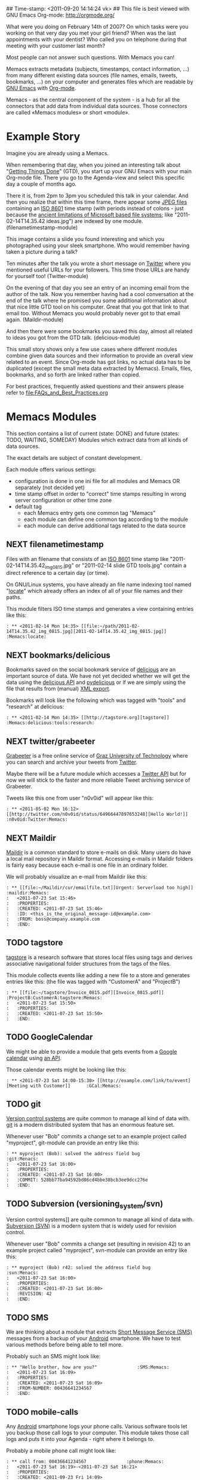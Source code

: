 ## Time-stamp: <2011-09-20 14:14:24 vk>
## This file is best viewed with GNU Emacs Org-mode: http://orgmode.org/

What were you doing on February 14th of 2007? On which tasks were you
working on that very day you met your girl friend? When was the last
appointments with your dentist? Who called you on telephone during
that meeting with your customer last month?

Most people can not answer such questions. With Memacs you can!

Memacs extracts metadata (subjects, timestamps, contact information,
...) from many different existing data sources (file names, emails,
tweets, bookmarks, ...) on your computer and generates files which are
readable by [[http://en.wikipedia.org/wiki/Emacs][GNU Emacs]] with [[http://orgmode.org][Org-mode]].

Memacs - as the central component of the system - is a hub for all the
connectors that add data from individual data sources. Those connectors
are called «Memacs modules» or short «module».

* Example Story

Imagine you are already using a Memacs.

When remembering that day, when you joined an interesting talk about
"[[http://en.wikipedia.org/wiki/Getting_Things_Done][Getting Things Done]]" (GTD), you start up your GNU Emacs with your main
Org-mode file. There you go to the Agenda-view and select this
specific day a couple of months ago.

There it is, from 2pm to 3pm you scheduled this talk in your
calendar. And then you realize that within this time frame, there
appear some [[http://en.wikipedia.org/wiki/Jpeg][JPEG files]] containing an [[http://www.cl.cam.ac.uk/~mgk25/iso-time.html][ISO 8601]] time stamp (with periods
instead of colons - just because the [[http://msdn.microsoft.com/en-us/library/aa365247(v%3Dvs.85).aspx#naming_conventions][ancient limitations of Microsoft
based file systems]]; like "2011-02-14T14.35.42 ideas.jpg") are indexed
by one module. (filenametimestamp-module)

This image contains a slide you found interesting and which you
photographed using your sleek smartphone. Who would remember having
taken a picture during a talk?

Ten minutes after the talk you wrote a short message on [[http://Titter.com][Twitter]] where
you mentioned useful URLs for your followers. This time those URLs are
handy for yourself too! (Twitter-module)

On the evening of that day you see an entry of an incoming email from
the author of the talk. Now you remember having had a cool
conversation at the end of the talk where he promised you some
additional information about that nice little GTD tool on his
computer. Great that you got that link to that email too. Without
Memacs you would probably never got to that email
again. (Maildir-module)

And then there were some bookmarks you saved this day, almost all
related to ideas you got from the GTD talk. (delicious-module)

This small story shows only a few use cases where different modules
combine given data sources and their information to provide an overall
view related to an event. Since Org-mode has got links, no actual data
has to be duplicated (except the small meta data extracted by
Memacs). Emails, files, bookmarks, and so forth are linked rather than
copied.

For best practices, frequently asked questions and their answers
please refer to [[file:FAQs_and_Best_Practices.org]]

* Memacs Modules

This section contains a list of current (state: DONE) and future
(states: TODO, WAITING, SOMEDAY) Modules which extract data from all
kinds of data sources.

The exact details are subject of constant development.

Each module offers various settings:
- configuration is done in one ini file for all modules and Memacs OR
  separately (not decided yet)
- time stamp offset in order to "correct" time stamps resulting in
  wrong server configuration or other time zone
- default tag
  - each Memacs entry gets one common tag "Memacs"
  - each module can define one common tag according to the module
  - each module can derive additional tags related to the data source

** NEXT filenametimestamp

Files with an filename that consists of an [[http://www.cl.cam.ac.uk/~mgk25/iso-time.html][ISO 8601]] time stamp like
"2011-02-14T14.35.42_img_0815.jpg" or "2011-02-14 slide GTD tools.jpg"
contain a direct reference to a certain day (or time).

On GNU/Linux systems, you have already an file name indexing tool
named "[[http://en.wikipedia.org/wiki/Locate_(Unix)][locate]]" which already offers an index of all of your file names
and their paths.

This module filters ISO time stamps and generates a view containing
entries like this:
#+begin_example
: ** <2011-02-14 Mon 14:35> [[file:~/path/2011-02-14T14.35.42_img_0815.jpg][2011-02-14T14.35.42_img_0815.jpg]]  :Memacs:locate:
#+end_example

** NEXT bookmarks/delicious

Bookmarks saved on the social bookmark service of [[http://delicious.com][delicious]] are an
important source of data. We have not yet decided whether we will
get the data using the [[http://www.delicious.com/help/api][delicious API]] and [[http://code.google.com/p/pydelicious/][pydelicious]] or if we are
simply using the file that results from (manual) [[https://secure.delicious.com/settings/bookmarks/export][XML export]].

Bookmarks will look like the following which was tagged with "tools"
and "research" at delicious:
#+begin_example
: ** <2011-02-14 Mon 14:35> [[http://tagstore.org][tagstore]]           :Memacs:delicious:tools:research:
#+end_example

** NEXT twitter/grabeeter

[[http://grabeeter.tugraz.at/][Grabeeter]] is a free online service of [[http://www.TU-Graz.at][Graz University of Technology]]
where you can search and archive your tweets from [[http://Twitter.com][Twitter]].

Maybe there will be a future module which accesses a [[http://andrewprice.me.uk/projects/twyt/][Twitter API]]
but for now we will stick to the faster and more reliable Tweet
archiving service of Grabeeter.

Tweets like this one from user "n0v0id" will appear like this:
#+begin_example
: ** <2011-05-02 Mon 16:12> [[http://twitter.com/n0v0id/status/64966447897653248][Hello World!]] :n0v0id:Twitter:Memacs:
#+end_example

** NEXT Maildir

[[http://en.wikipedia.org/wiki/Maildir][Maildir]] is a common standard to store e-mails on disk. Many users do
have a local mail repository in Maildir format. Accessing e-mails in
Maildir folders is fairly easy because each e-mail is one file in an
ordinary folder.


We will probably visualize an e-mail from Maildir like this:
#+begin_example
: ** [[file:~/Maildir/cur/emailfile.txt][Urgent: Serverload too high]]   :maildir:Memacs:
:   <2011-07-23 Sat 15:46>
:   :PROPERTIES:
:   :CREATED: <2011-07-23 Sat 15:46>
:   :ID: <this_is_the_original_message-id@example.com>
:   :FROM: boss@company.example.com
:   :END:
#+end_example

** TODO tagstore

[[http://tagstore.org][tagstore]] is a research software that stores local files using tags and
derives associative navigational folder structures from the tags of
the files.

This module collects events like adding a new file to a store and
generates entries like this: (the file was tagged with "CustomerA" and
"ProjectB")
#+begin_example
: ** [[file:~/tagstore/Invoice_0815.pdf][Invoice_0815.pdf]]  :ProjectB:CustomerA:tagstore:Memacs:
:   <2011-07-23 Sat 15:50>
:   :PROPERTIES:
:   :CREATED: <2011-07-23 Sat 15:50>
:   :END:
#+end_example

** TODO GoogleCalendar

We might be able to provide a module that gets events from a [[http://www.google.com/calendar][Google
calendar]] using [[http://code.google.com/apis/calendar/data/2.0/developers_guide_python.html][an API]].

Those calendar events might be looking like this:
#+begin_example
: ** <2011-07-23 Sat 14:00-15:30> [[http://example.com/link/to/event][Meeting with Customer]]      :GCal:Memacs:
#+end_example

** TODO git

[[http://en.wikipedia.org/wiki/Revision_control][Version control systems]] are quite common to manage all kind of data
with. [[http://en.wikipedia.org/wiki/Git_(software)][git]] is a modern distributed system that has an enormous feature
set.

Whenever user "Bob" commits a change set to an example project called
"myproject", git-module can provide an entry like this:
#+begin_example
: ** myproject (Bob): solved the address field bug         :git:Menacs:
:   <2011-07-23 Sat 16:00>
:   :PROPERTIES:
:   :CREATED: <2011-07-23 Sat 16:00>
:   :COMMIT: 528bb77ba94592bd86cd4bbe38bcb3ee9dcc276e
:   :END:
#+end_example

** TODO Subversion (versioning_system/svn)

Version control systems]] are quite common to manage all kind of data
with. [[http://en.wikipedia.org/wiki/Apache_Subversion][Subversion (SVN)]] is a modern system that is widely used for
revision control.

Whenever user "Bob" commits a change set (resulting in revision 42) to
an example project called "myproject", svn-module can provide an entry
like this:
#+begin_example
: ** myproject (Bob) r42: solved the address field bug       :svn:Menacs:
:   <2011-07-23 Sat 16:00>
:   :PROPERTIES:
:   :CREATED: <2011-07-23 Sat 16:00>
:   :REVISION: 42
:   :END:
#+end_example

** TODO SMS

We are thinking about a module that extracts [[http://en.wikipedia.org/wiki/SMS][Short Message Service
(SMS)]] messages from a backup of your [[http://en.wikipedia.org/wiki/Android_(operating_system)][Android]] smartphone. We have to
test various methods before being able to tell more.

Probably such an SMS might look like:
#+begin_example
: ** "Hello brother, how are you?"               :SMS:Memacs:
:   <2011-07-23 Sat 16:09>
:   :PROPERTIES:
:   :CREATED: <2011-07-23 Sat 16:09>
:   :FROM-NUMBER: 00436641234567
:   :END:
#+end_example

** TODO mobile-calls

Any [[http://en.wikipedia.org/wiki/Android_(operating_system)][Android]] smartphone logs your phone calls. Various software tools
let you backup those call logs to your computer. This module takes
those call logs and puts it into your Agenda - right where it belongs
to.

Probably a mobile phone call might look like:
#+begin_example
: ** call from: 00436641234567               :phone:Memacs:
:   <2011-07-23 Sat 16:19>-<2011-07-23 Sat 16:21>
:   :PROPERTIES:
:   :CREATED: <2011-09-23 Fri 14:09>
:   :FROM-NUMBER: 00436641234567
:   :END:
#+end_example

** SOMETIME JPilot-todo

[[http://www.jpilot.org/][J-Pilot]] is a software that were used by many [[http://en.wikipedia.org/wiki/Palm_OS][Palm OS]] users on
GNU/Linux. It contains your Palm OS agenda, todos, contact
informations, and memos.

Since many users still appreciate the [[http://www.pimlicosoftware.com/datebk6.htm][mature software]] to organize
their life, this module generates Org-mode entries from J-Pilot export
data.

Such an todo entry might look like this:
#+begin_example
: ** TODO buy new shoes                              :errands:jpilot:Memacs:
:   DEADLINE: <2011-07-29 Fri>
:   :PROPERTIES:
:   :CREATED: <2011-07-23 Sat 16:16>
:   :END:
#+end_example

** SOMETIME JPilot-events

[[http://www.jpilot.org/][J-Pilot]] is a software that were used by many [[http://en.wikipedia.org/wiki/Palm_OS][Palm OS]] users on
GNU/Linux. It contains your Palm OS agenda, todos, contact
informations, and memos.

Since many users still appreciate the [[http://www.pimlicosoftware.com/datebk6.htm][mature software]] to organize
their life, this module generates Org-mode entries from J-Pilot export
data.

Such an calendar entry might look like this:
#+begin_example
: ** Meeting with big boss                    :jpilot:Memacs:
:   <2011-07-29 Fri 11:00-14:00>
:   :PROPERTIES:
:   :CREATED: <2011-07-23 Sat 16:16>
:   :END:
#+end_example

** SOMETIME blog_systems/serendipity

[[http://www.s9y.org/][Serendipity]] is a Weblog software tool. This module requires an XML
backup of a Serendipity export and generates an Org-mode entry for
each blog entry submission:
#+begin_example
: ** Why I hate Mondays and what to do about it         :serendipity:Memacs:
:   <2011-07-23 Sat 12:15>
:   :PROPERTIES:
:   :CREATED: <2011-07-23 Sat 16:20>
:   :END:
#+end_example

* Background

In 1945, [[http://en.wikipedia.org/wiki/Vannevar_Bush][Vannevar Bush]] wrote a famous article "[[http://en.wikipedia.org/wiki/As_We_May_Think][As We May Think]]" where
he develops the idea of having a "memory extender" called Memex. The
memex can store all letters, books, and other information which are
related to a person.

Besides having foreseen several technologies like hypertext, he
defined a device that holds all metadata and data and provides
associative trails to access information.

In the last decade of the previous century Microsoft Research had a
research program that resulted in [[http://en.wikipedia.org/wiki/MyLifeBits][MyLifeBits]]. This software tried to
store each information of the user like office documents, screenshots,
name of active windows on the desktop computer, and even automatically
took photographs ([[http://en.wikipedia.org/wiki/Sensecam][SenseCam]]). This word did not result in any (open)
software product. Bell and Gemmell wrote a book called "[[http://www.amazon.de/gp/product/0525951342/ref%3Das_li_ss_tl?ie%3DUTF8&tag%3Dkarlssuder-21&linkCode%3Das2&camp%3D1638&creative%3D19454&creativeASIN%3D0525951342][Total Recall]]".

The Memacs project tries to implement the ideas of Vannevar Bush's
vision with open source and open standards. It's name "Memacs" is the
obvious combination of "GNU Emacs" and "Memex".

Memacs uses GNU Emacs Org-mode to visualize and access information
extracted by Memacs modules: using tags, time stamps, full text
search, and so forth GNU Emacs is able to derive different
views. The most important view probably is the [[http://orgmode.org/org.html#Agenda-Views][Agenda-view]] where you
can see anything that happened during a specific day/week/month
according to the time frame selected. But you can derive other views
too. For example you can choose to generate a condensed search result
using a [[http://en.wikipedia.org/wiki/Boolean_algebra_(logic)][boolean combination]] of tags.

Deeply related to Memacs, the project leader developed a research
software [[http://tagstore.org][tagstore]]. This system allows users to store (local) files
using tags an not a hierarchy of folders. As a natural extension,
tagstore targets associative access for (local) files. You might want
to check out tagstore too. Memacs and tagstore are a very useful
combination.


* Contribute! We are looking for your ideas:

If you want to contribute to this cool project, please fork and
contribute or write an additional module!

We are sure that there are a *lot* of cool ideas for other modules out
there!

Memacs is designed with respect to minimal effort for new modules.

We are using [[http://www.python.org/dev/peps/pep-0008/][Python PEP8]] and [[http://en.wikipedia.org/wiki/Test-driven_development][Test Driven Development (TDD)]].
